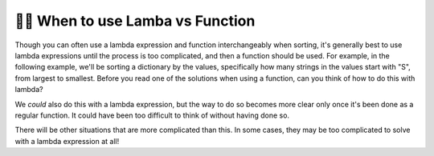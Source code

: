 ..  Copyright (C) Paul Resnick.  Permission is granted to copy, distribute
    and/or modify this document under the terms of the GNU Free Documentation
    License, Version 1.3 or any later version published by the Free Software
    Foundation; with Invariant Sections being Forward, Prefaces, and
    Contributor List, no Front-Cover Texts, and no Back-Cover Texts.  A copy of
    the license is included in the section entitled "GNU Free Documentation
    License".

.. qnum::
   :prefix: sort-6-
   :start: 1


👩‍💻 When to use Lamba vs Function
-----------------------------------

Though you can often use a lambda expression and function interchangeably when sorting, it's generally best to use lambda expressions until the process is too complicated, and then a function should be used. For example, in the following example, we'll be sorting a dictionary by the values, specifically how many strings in the values start with "S", from largest to smallest. Before you read one of the solutions when using a function, can you think of how to do this with lambda?

.. activecode:: ac18_6_1

    def howtosort(di):
        startswith = 0
        for item in di:
            if item[0] == "S":
                startswith += 1
        return startswith

    data = {"Michigan": ["Ann Arbor", "Traverse City", "Lansing", "Kalamazoo"], "Washington": ["Seattle", "Tacoma", "Olympia", "Vancouver"], "Minnesota": ["St. Paul", "Minneapolis", "Saint Cloud", "Stillwater"]}

    sorted_data = sorted(data, key = howtosort, reverse = True)

We *could* also do this with a lambda expression, but the way to do so becomes more clear only once it's been done as a regular function. It could have been too difficult to think of without having done so.

.. activecode:: ac18_6_2

    def howtosort(di):
        startswith = 0
        for item in di:
            if item[0] == "S":
                startswith += 1
        return startswith

    data = {"Michigan": ["Ann Arbor", "Traverse City", "Lansing", "Kalamazoo"], "Washington": ["Seattle", "Tacoma", "Olympia", "Vancouver"], "Minnesota": ["St. Paul", "Minneapolis", "Saint Cloud", "Stillwater"]}

    sorted_data = sorted(data, key = lambda x: len([word for word in x if word[0] == "S"]), reverse = True)

There will be other situations that are more complicated than this. In some cases, they may be too complicated to solve with a lambda expression at all! 